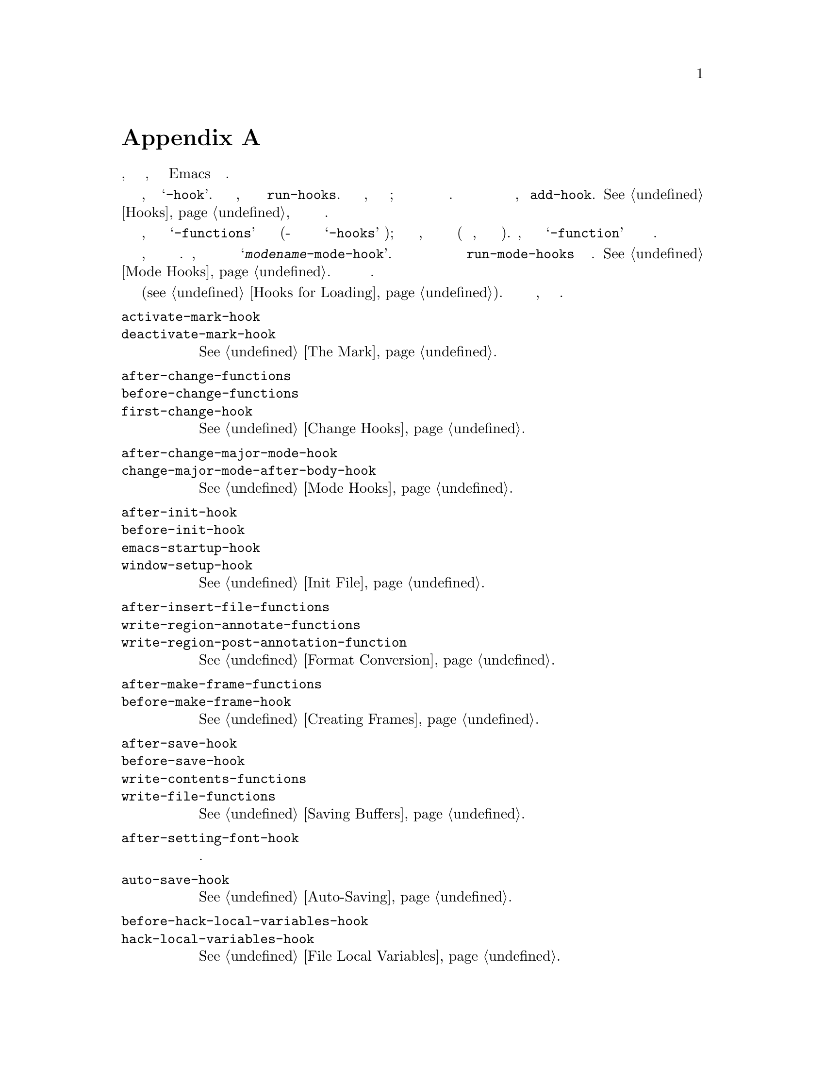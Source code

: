 @c -*-texinfo-*-
@c This is part of the GNU Emacs Lisp Reference Manual.
@c Copyright (C) 1990-1993, 1998, 2001-2019 Free Software Foundation,
@c Inc.
@c See the file elisp.texi for copying conditions.
@node Standard Hooks
@appendix Простые Ловушки
@cindex standard hooks
@cindex hook variables, list of

Ниже приведен список некоторых переменных ловушек, которые позволяют
предоставить функции, которые будут вызываться Emacs в подходящих случаях.

Большинство из этих переменных имеют имена, заканчивающиеся на @samp{-hook}.
Это @dfn{простые ловушки}, запустить можно с помощью @code{run-hooks}. Оценка
такой ловушки, представляет собой список функций; функции вызываются без
аргументов и их возвращаемые значения полностью игнорируются. Рекомендуемый
способ добавить новую функцию в такую ловушку, вызвать @code{add-hook}.
@xref{Hooks}, для получения дополнительной информации об использовании
ловушек.

Переменные, имена которых заканчиваются на @samp{-functions} обычно это
@dfn{сложные ловушки} (какой-то старый код может также использовать
устаревший @samp{-hooks} суффикс); их значения составляют перечни функций, но
эти функции вызываются особым образом (им передаются аргументы, или
используются их возвращаемые значения).  Переменные, чьи имена заканчиваются
на @samp{-function} содержат в качестве значений отдельную функцию.

Это не исчерпывающий список, он охватывает только более общие ловушки.
Например, каждый основной режим определяет ловушку с именем
@samp{@var{modename}-mode-hook}.  Основной режим запускает эту простую
ловушку с функцией @code{run-mode-hooks} в последнюю очередь.
@xref{Mode Hooks}.  Большинство дополнительных режимов тоже содержат ловушки.

Специальная функция позволяет оценить выражения если и когда файл загружен
(@pxref{Hooks for Loading}).  Эта функция не совсем ловушка, но делает
подобную работу.

@c Нам нужно внешние ссылки на которых задокументированы каждый крючок или
@c еще документ, он здесь.
@c Добавить ВИНДЕКС за что не индексируется в других местах.
@c Этот список в алфавитном порядке, сгруппированных по темам.
@c TODO Это, вероятно, следует более тщательно отсортированы по теме.

@table @code
@item activate-mark-hook
@itemx deactivate-mark-hook
@xref{The Mark}.

@item after-change-functions
@itemx before-change-functions
@itemx first-change-hook
@xref{Change Hooks}.

@item after-change-major-mode-hook
@itemx change-major-mode-after-body-hook
@xref{Mode Hooks}.

@item after-init-hook
@itemx before-init-hook
@itemx emacs-startup-hook
@itemx window-setup-hook
@xref{Init File}.

@item after-insert-file-functions
@itemx write-region-annotate-functions
@itemx write-region-post-annotation-function
@xref{Format Conversion}.

@item after-make-frame-functions
@itemx before-make-frame-hook
@xref{Creating Frames}.

@c Не достаточно общее?
@ignore
@item after-revert-hook
@itemx before-revert-hook
@itemx buffer-stale-function
@itemx revert-buffer-function
@itemx revert-buffer-insert-file-contents-function
@xref{Reverting}.
@end ignore

@item after-save-hook
@itemx before-save-hook
@itemx write-contents-functions
@itemx write-file-functions
@xref{Saving Buffers}.

@item after-setting-font-hook
@vindex after-setting-font-hook
Ловушка запускается после изменения шрифта фрейма.

@item auto-save-hook
@xref{Auto-Saving}.

@item before-hack-local-variables-hook
@itemx hack-local-variables-hook
@xref{File Local Variables}.

@item buffer-access-fontify-functions
@xref{Lazy Properties}.

@item buffer-list-update-hook
@vindex buffer-list-update-hook
Ловушка запуск при изменении списка буферов (@pxref{Buffer List}).

@item buffer-quit-function
@vindex buffer-quit-function
Вызов функция для выхода из текущего буфера.

@item change-major-mode-hook
@xref{Creating Buffer-Local}.

@item command-line-functions
@xref{Command-Line Arguments}.

@item delayed-warnings-hook
@vindex delayed-warnings-hook
Запускает цикл команд вскоре после @code{post-command-hook} (q.v.).

@item focus-in-hook
@vindex focus-in-hook
@itemx focus-out-hook
@vindex focus-out-hook
@xref{Input Focus}.

@item delete-frame-functions
@xref{Deleting Frames}.

@item delete-terminal-functions
@xref{Multiple Terminals}.

@item pop-up-frame-function
@itemx split-window-preferred-function
@xref{Choosing Window Options}.

@item echo-area-clear-hook
@xref{Echo Area Customization}.

@item find-file-hook
@itemx find-file-not-found-functions
@xref{Visiting Functions}.

@item font-lock-extend-after-change-region-function
@xref{Region to Refontify}.

@item font-lock-extend-region-functions
@xref{Multiline Font Lock}.

@item font-lock-fontify-buffer-function
@itemx font-lock-fontify-region-function
@itemx font-lock-mark-block-function
@itemx font-lock-unfontify-buffer-function
@itemx font-lock-unfontify-region-function
@xref{Other Font Lock Variables}.

@item fontification-functions
@xref{Auto Faces,, Automatic Face Assignment}.

@item frame-auto-hide-function
@xref{Quitting Windows}.

@item kill-buffer-hook
@itemx kill-buffer-query-functions
@xref{Killing Buffers}.

@item kill-emacs-hook
@itemx kill-emacs-query-functions
@xref{Killing Emacs}.

@item menu-bar-update-hook
@xref{Menu Bar}.

@item minibuffer-setup-hook
@itemx minibuffer-exit-hook
@xref{Minibuffer Misc}.

@item mouse-leave-buffer-hook
@vindex mouse-leave-buffer-hook
Ловушка перспектива, когда подготовка переключения окна с помощью мыши.

@item mouse-position-function
@xref{Mouse Position}.

@item prefix-command-echo-keystrokes-functions
@vindex prefix-command-echo-keystrokes-functions
Сложная ловушка, запускается с использованием команд с префиксом (например,
@kbd{C-u}), которая должна возвращать строку, описывающую текущее состояние
префикса.  Например, @kbd{C-u} производит @samp{C-u-} и @samp{C-u 1 2 3-}.
Каждая функция ловушки вызывается без аргументов и должна возвращать строку,
описывающую текущее состояние префикса или @code{nil} если нет состояния
префикса.  @xref{Prefix Command Arguments}.

@item prefix-command-preserve-state-hook
@vindex prefix-command-preserve-state-hook
Ловушка используется, когда префиксная команда должна сохранить префикс,
передавая текущее состояние префикса команды следующей команде.  Например,
@kbd{C-u} должен передать состояние следующей команде, когда пользователь
набирает @kbd{C-u -} или набирает @kbd{C-u} с цифрой.

@item pre-redisplay-functions
Ловушка запускается в каждом окне непосредственно перед его повторным
отображением.  @xref{Forcing Redisplay}.

@item post-command-hook
@itemx pre-command-hook
@xref{Command Overview}.

@item post-gc-hook
@xref{Garbage Collection}.

@item post-self-insert-hook
@xref{Keymaps and Minor Modes}.

@ignore
@item prog-mode-hook
@itemx special-mode-hook
@vindex special-mode-hook
@xref{Basic Major Modes}.
@end ignore

@item suspend-hook
@itemx suspend-resume-hook
@itemx suspend-tty-functions
@itemx resume-tty-functions
@xref{Suspending Emacs}.

@item syntax-begin-function
@itemx syntax-propertize-extend-region-functions
@itemx syntax-propertize-function
@itemx font-lock-syntactic-face-function
@xref{Syntactic Font Lock}.  @xref{Syntax Properties}.

@item temp-buffer-setup-hook
@itemx temp-buffer-show-function
@itemx temp-buffer-show-hook
@xref{Temporary Displays}.

@item tty-setup-hook
@xref{Terminal-Specific}.

@item window-configuration-change-hook
@itemx window-scroll-functions
@itemx window-size-change-functions
@xref{Window Hooks}.
@end table

@ignore
Некоторые -hook, -function, -functions с предустановленным Lisp или C файлы,
которые я думал, не должны быть упомянуты здесь:

Lisp:
after-load-functions
auto-coding-functions
choose-completion-string-functions
completing-read-function
completion-annotate-function
completion-at-point-functions
completion-list-insert-choice-function
deactivate-current-input-method-function
describe-current-input-method-function
font-lock-function
menu-bar-select-buffer-function
read-file-name-function
replace-re-search-function
replace-search-function
yank-undo-function

C hooks:
kbd-macro-termination-hook
signal-hook-function

C functions:
redisplay-end-trigger-functions
x-lost-selection-functions
x-sent-selection-functions

C function:
auto-composition-function
auto-fill-function
command-error-function
compose-chars-after-function
composition-function-table
deferred-action-function
input-method-function
load-read-function
load-source-file-function
read-buffer-function
ring-bell-function
select-safe-coding-system-function
set-auto-coding-function
show-help-function
signal-hook-function
undo-outer-limit-function

@end ignore
